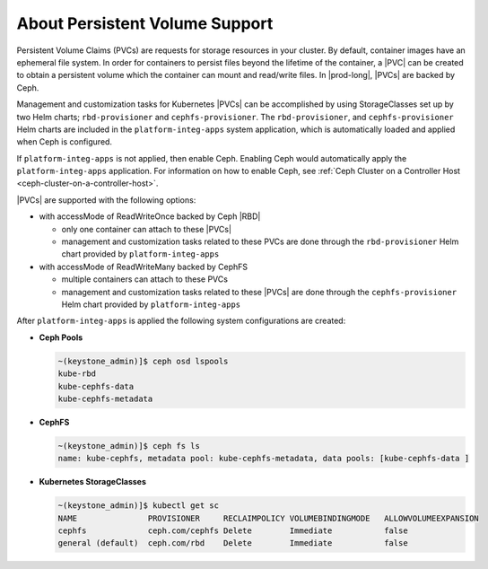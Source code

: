 
.. rhb1561120463240
.. _about-persistent-volume-support:

===============================
About Persistent Volume Support
===============================

Persistent Volume Claims \(PVCs\) are requests for storage resources in your
cluster. By default, container images have an ephemeral file system. In order
for containers to persist files beyond the lifetime of the container, a
|PVC| can be created to obtain a persistent volume which the
container can mount and read/write files. In |prod-long|, |PVCs| are backed by
Ceph.

Management and customization tasks for Kubernetes |PVCs|
can be accomplished by using StorageClasses set up by two Helm charts;
``rbd-provisioner`` and ``cephfs-provisioner``. The ``rbd-provisioner``,
and ``cephfs-provisioner`` Helm charts are included in the
``platform-integ-apps`` system application, which is automatically loaded and
applied when Ceph is configured.

If ``platform-integ-apps`` is not applied, then enable Ceph. Enabling Ceph
would automatically apply the ``platform-integ-apps`` application. For
information on how to enable Ceph, see :ref:`Ceph Cluster on a Controller Host
<ceph-cluster-on-a-controller-host>`.

|PVCs| are supported with the following options:

-   with accessMode of ReadWriteOnce backed by Ceph |RBD|

    -   only one container can attach to these |PVCs|
    -   management and customization tasks related to these PVCs are done
        through the ``rbd-provisioner`` Helm chart provided by
        ``platform-integ-apps``

-   with accessMode of ReadWriteMany backed by CephFS

    -   multiple containers can attach to these PVCs
    -   management and customization tasks related to these |PVCs| are done
        through the ``cephfs-provisioner`` Helm chart provided by
        ``platform-integ-apps``

After ``platform-integ-apps`` is applied the following system configurations are
created:

-   **Ceph Pools**

    .. code-block:: none

        ~(keystone_admin)]$ ceph osd lspools
        kube-rbd
        kube-cephfs-data
        kube-cephfs-metadata

-   **CephFS**

    .. code-block:: none

        ~(keystone_admin)]$ ceph fs ls
        name: kube-cephfs, metadata pool: kube-cephfs-metadata, data pools: [kube-cephfs-data ]

-   **Kubernetes StorageClasses**

    .. code-block:: none

        ~(keystone_admin)]$ kubectl get sc
        NAME               PROVISIONER     RECLAIMPOLICY VOLUMEBINDINGMODE   ALLOWVOLUMEEXPANSION
        cephfs             ceph.com/cephfs Delete        Immediate           false
        general (default)  ceph.com/rbd    Delete        Immediate           false



